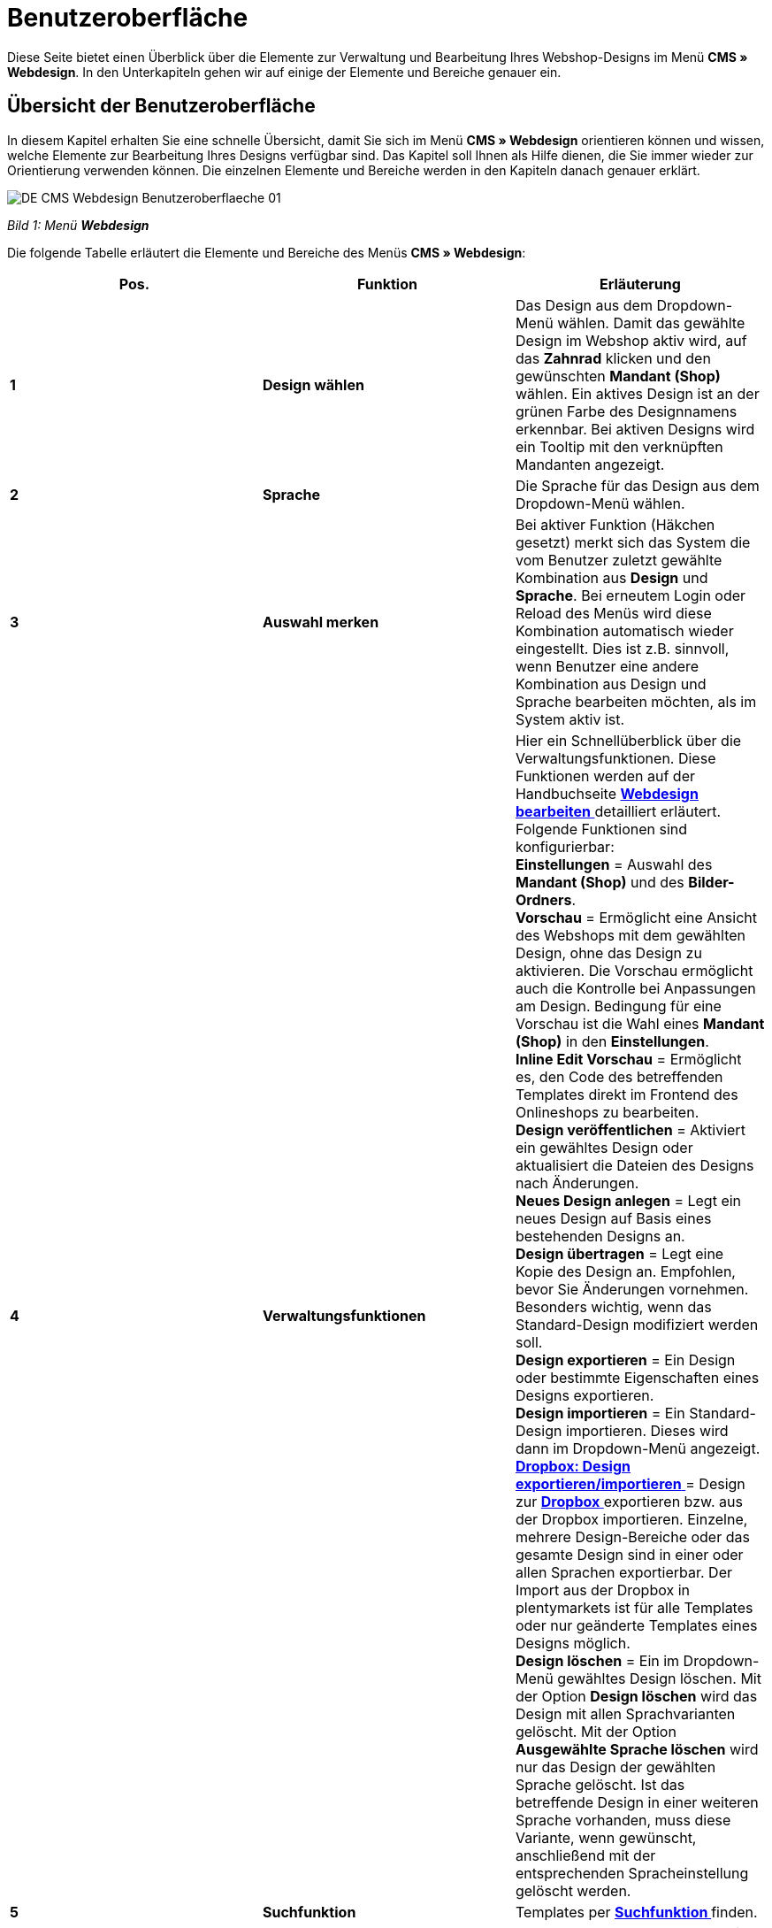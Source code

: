 = Benutzeroberfläche
:lang: de
// include::{includedir}/_header.adoc[]
:position: 10

Diese Seite bietet einen Überblick über die Elemente zur Verwaltung und Bearbeitung Ihres Webshop-Designs im Menü **CMS » Webdesign**. In den Unterkapiteln gehen wir auf einige der Elemente und Bereiche genauer ein.

== Übersicht der Benutzeroberfläche

In diesem Kapitel erhalten Sie eine schnelle Übersicht, damit Sie sich im Menü **CMS » Webdesign** orientieren können und wissen, welche Elemente zur Bearbeitung Ihres Designs verfügbar sind. Das Kapitel soll Ihnen als Hilfe dienen, die Sie immer wieder zur Orientierung verwenden können. Die einzelnen Elemente und Bereiche werden in den Kapiteln danach genauer erklärt.

image::omni-channel/online-shop/_cms/webdesign/assets/DE-CMS-Webdesign-Benutzeroberflaeche-01.png[]

__Bild 1: Menü **Webdesign**__

Die folgende Tabelle erläutert die Elemente und Bereiche des Menüs **CMS » Webdesign**:

[cols="a,a,a"]
|====
|Pos. |Funktion |Erläuterung

|**1**
|**Design wählen**
|Das Design aus dem Dropdown-Menü wählen. Damit das gewählte Design im Webshop aktiv wird, auf das **Zahnrad** klicken und den gewünschten **Mandant (Shop)** wählen. Ein aktives Design ist an der grünen Farbe des Designnamens erkennbar. Bei aktiven Designs wird ein Tooltip mit den verknüpften Mandanten angezeigt.

|**2**
|**Sprache**
|Die Sprache für das Design aus dem Dropdown-Menü wählen.

|**3**
|**Auswahl merken**
|Bei aktiver Funktion (Häkchen gesetzt) merkt sich das System die vom Benutzer zuletzt gewählte Kombination aus **Design** und **Sprache**. Bei erneutem Login oder Reload des Menüs wird diese Kombination automatisch wieder eingestellt. Dies ist z.B. sinnvoll, wenn Benutzer eine andere Kombination aus Design und Sprache bearbeiten möchten, als im System aktiv ist.

|**4**
|**Verwaltungsfunktionen**
|Hier ein Schnellüberblick über die Verwaltungsfunktionen. Diese Funktionen werden auf der Handbuchseite <<omni-channel/online-shop/_cms/webdesign/webdesign-bearbeiten#, **Webdesign bearbeiten**  >> detailliert erläutert. +
Folgende Funktionen sind konfigurierbar: +
**Einstellungen** = Auswahl des **Mandant (Shop)** und des **Bilder-Ordners**. +
**Vorschau** = Ermöglicht eine Ansicht des Webshops mit dem gewählten Design, ohne das Design zu aktivieren. Die Vorschau ermöglicht auch die Kontrolle bei Anpassungen am Design. Bedingung für eine Vorschau ist die Wahl eines **Mandant (Shop)** in den **Einstellungen**. +
**Inline Edit Vorschau** = Ermöglicht es, den Code des betreffenden Templates direkt im Frontend des Onlineshops zu bearbeiten. +
**Design veröffentlichen** = Aktiviert ein gewähltes Design oder aktualisiert die Dateien des Designs nach Änderungen. +
**Neues Design anlegen** = Legt ein neues Design auf Basis eines bestehenden Designs an. +
**Design übertragen** = Legt eine Kopie des Design an. Empfohlen, bevor Sie Änderungen vornehmen. Besonders wichtig, wenn das Standard-Design modifiziert werden soll. +
**Design exportieren** = Ein Design oder bestimmte Eigenschaften eines Designs exportieren. +
**Design importieren** = Ein Standard-Design importieren. Dieses wird dann im Dropdown-Menü angezeigt. +
<<omni-channel/online-shop/_cms/webdesign/webdesign-bearbeiten#4-8, **Dropbox: Design exportieren/importieren** >> = Design zur <<omni-channel/mandant-shop/globale-einstellungen/externe-dienste/dropbox#, **Dropbox**  >> exportieren bzw. aus der Dropbox importieren. Einzelne, mehrere Design-Bereiche oder das gesamte Design sind in einer oder allen Sprachen exportierbar. Der Import aus der Dropbox in plentymarkets ist für alle Templates oder nur geänderte Templates eines Designs möglich. +
**Design löschen** = Ein im Dropdown-Menü gewähltes Design löschen. Mit der Option **Design löschen** wird das Design mit allen Sprachvarianten gelöscht. Mit der Option **Ausgewählte Sprache löschen** wird nur das Design der gewählten Sprache gelöscht. Ist das betreffende Design in einer weiteren Sprache vorhanden, muss diese Variante, wenn gewünscht, anschließend mit der entsprechenden Spracheinstellung gelöscht werden.

|**5**
|**Suchfunktion**
|Templates per **<<omni-channel/online-shop/_cms/webdesign/benutzeroberflaeche#2-1, Suchfunktion >>** finden.

|**6**
|**Ordner**
|Struktur der Templates; **Ordner** sind an einem Ordnersymbol, **Templates** an einem Seitensymbol zu erkennen.

|**7**
|**Speicherhinweis**
|Die rote Markierung im Tab-Titel zeigt an, dass Änderungen am Template vorgenommen und noch nicht gespeichert wurden. +
**Wichtig**: Speichern Sie das Template, damit Ihre Anpassungen nicht verloren gehen.

|**8**
|**Templates bearbeiten**
|Folgende Funktionen stehen in diesem Bereich für die Anzeige und Bearbeitung der Templates zur Verfügung: +
**Speichern** = Template nach Änderungen speichern. +
**Template-Variablen und -Funktionen** = Öffnet eine Übersicht mit den <<omni-channel/online-shop/_cms-syntax/grundlagen/template-variablen#, **Template-Variablen**  >> und <<omni-channel/online-shop/_cms-syntax/grundlagen/template-funktionen#, **Template-Funktionen**  >>. +
**Template übertragen** = Inhalt des jeweiligen Templates in eine andere **<<omni-channel/online-shop/_cms/webdesign/benutzeroberflaeche#2-2, Sprachvariante übertragen >>**. +
**Editor vergrößern** = Öffnet den Editierbereich des Templates in einem größeren Fenster. Fenster schließen, nachdem Änderungen vorgenommen wurden. Dann in der normalen Ansicht auf **Speichern** klicken, um die Änderungen zu speichern.

|**9**
|**Editor-Einstellungen**
|Folgende Einstellungen sind für den **Syntax-Editor** aktivierbar; Häkchen setzen = **aktiv**: +
**Zeige Steuerzeichen** = Steuerzeichen im Quellcode des **Syntax-Editor** anzeigen. +
**Leerzeichen statt Tabs** = Statt eines Tabulators werden bei aktiver Funktion im Syntax-Editor mehrere Leerzeichen eingefügt. Vorhandene Tabulatorformatierungen werden nicht verändert.

|**10**
|**Editor**
|Folgende Optionen sind verfügbar: +
**Syntax-Editor** = Code wird mit farblich hervorgehobener Syntaxstruktur angezeigt. +
**Textfeld** = Code wird als reiner Text angezeigt.

|**11**
|**Unbenutzt**
|Im Ordner **Unbenutzt** werden Templates ohne Inhalt abgelegt, dies wird automatisch vom System vorgenommen.
|====

__Tab. 1: Übersicht: Webdesign konfigurieren__

== Wichtige Funktionen im Detail

In diesem Kapitel werden einige Funktionen der Designverwaltung genauer beschrieben.

[#31]
=== Suchfunktion

Die Suchfunktion hilft Ihnen, ein Template schnell zu finden. Geben Sie die gesuchte Bezeichnung des Templates in das Textfeld ein (Bild 2, roter Pfeil). Bereits während der Eingabe werden die Suchergebnisse angezeigt.

image::omni-channel/online-shop/_cms/webdesign/assets/CMS-Webdesign-BenutzerUI-02-SI.png[]

__Bild 2: Suchfunktion__

[TIP]
.Variablen-Suche
====
Auch für **<<omni-channel/online-shop/_cms-syntax/grundlagen/template-variablen#, Template-Variablen  >>** und <<omni-channel/online-shop/_cms-syntax/grundlagen/template-funktionen#, **Template-Funktionen**  >> steht eine Suchfunktion zur Verfügung.
====

[#32]
=== Template übertragen

Jedes Template ist in eine Sprachvariante des Designs übertragbar. Dabei wird der Code in das Template der Sprache kopiert. Im Beispiel in Bild 3 wird der Inhalt des Templates **PageDesignContent** in die englische Variante des Designs **testtest_green** übertragen.

image::omni-channel/online-shop/_cms/webdesign/assets/DE-CMS-Webdesign-BenutzerUI-03-SI.png[]

__Bild 3: Template übertragen__

[.instruction]
Template übertragen:

. Öffnen Sie das Menü **CMS » Webdesign**.
. Öffnen Sie das **Template**, dessen Inhalt Sie in eine andere Sprachvariante übertragen möchten.
. Klicken Sie auf **Template übertragen** (Bild 3, Pos. 1). +
→ Ein Bearbeitungsfenster wird geöffnet.
. Prüfen Sie ggf. das eingestellte **Design**.
. Wählen Sie unter **Sprache** die Sprache (Bild 3, Pos. 2), auf die der Inhalt des Templates übertragen werden soll (Mehrfachauswahl ist möglich).
. Klicken Sie auf **Template übertragen** (Bild 3, Pos. 3).

Um das Template der Sprache anzuzeigen, wählen Sie das Design und dann über das Dropdown-Menü **Sprache** (Bild 1, Pos. 2) die Sprache, in die das Template übertragen wurde.

